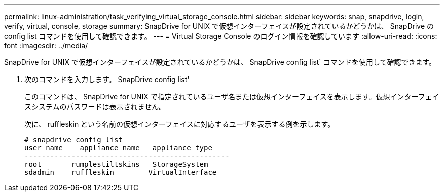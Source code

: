 ---
permalink: linux-administration/task_verifying_virtual_storage_console.html 
sidebar: sidebar 
keywords: snap, snapdrive, login, verify, virtual, console, storage 
summary: SnapDrive for UNIX で仮想インターフェイスが設定されているかどうかは、 SnapDrive の config list コマンドを使用して確認できます。 
---
= Virtual Storage Console のログイン情報を確認しています
:allow-uri-read: 
:icons: font
:imagesdir: ../media/


[role="lead"]
SnapDrive for UNIX で仮想インターフェイスが設定されているかどうかは、 SnapDrive config list` コマンドを使用して確認できます。

. 次のコマンドを入力します。 SnapDrive config list'
+
このコマンドは、 SnapDrive for UNIX で指定されているユーザ名または仮想インターフェイスを表示します。仮想インターフェイスシステムのパスワードは表示されません。

+
次に、 ruffleskin という名前の仮想インターフェイスに対応するユーザを表示する例を示します。

+
[listing]
----
# snapdrive config list
user name    appliance name   appliance type
------------------------------------------------
root       rumplestiltskins   StorageSystem
sdadmin    ruffleskin	     VirtualInterface
----

